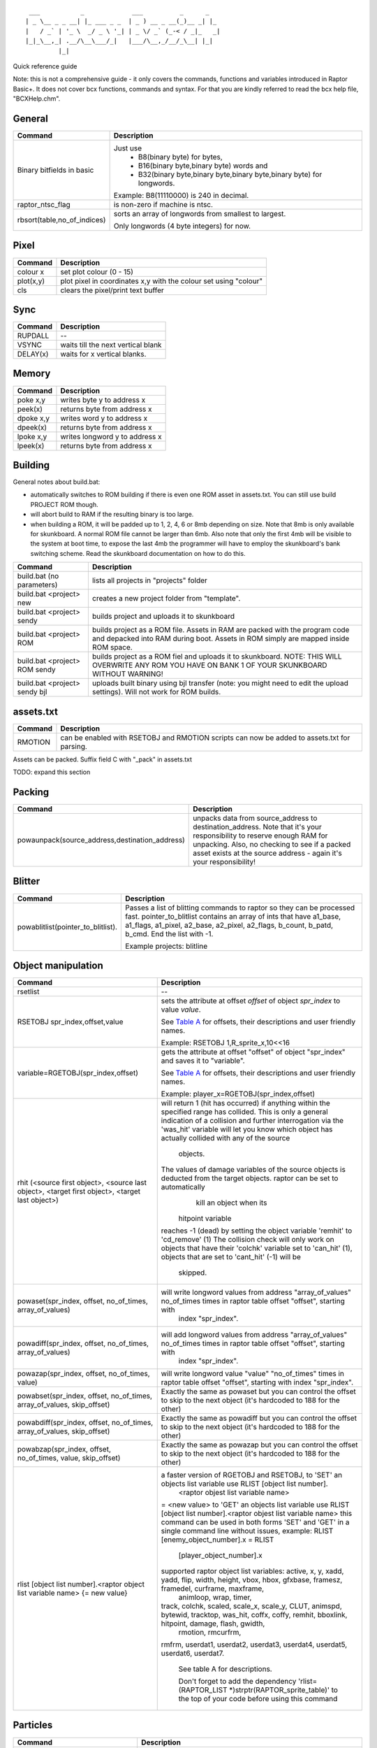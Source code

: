 ::

    ___           _             ___          _      _
   | _ \__ _ _ __| |_ ___ _ _  | _ ) __ _ __(_)__ _| |_
   |   / _` | '_ \  _/ _ \ '_| | _ \/ _` (_-< / _|_   _|
   |_|_\__,_| .__/\__\___/_|   |___/\__,_/__/_\__| |_|
            |_|


Quick reference guide
 
 
 
Note: this is not a comprehensive guide - it only covers
the commands, functions and variables introduced in
Raptor Basic+. It does not cover bcx functions, commands
and syntax. For that you are kindly referred to read the
bcx help file, "BCXHelp.chm".
 
 
 
 
General
-------

===========================  =============================================================================
Command                      Description
===========================  =============================================================================
Binary bitfields in basic    Just use 
                                    - B8(binary byte) for bytes,
                                    - B16(binary byte,binary byte) words and
                                    - B32(binary byte,binary byte,binary byte,binary byte) for longwords.

                             Example: B8(11110000) is 240 in decimal.
raptor_ntsc_flag             is non-zero if machine is ntsc.
rbsort(table,no_of_indices)  sorts an array of longwords from smallest to largest.

                             Only longwords (4 byte integers) for now.
===========================  =============================================================================
 
Pixel
-----

=========   ================================================================
Command     Description
=========   ================================================================
colour x    set plot colour (0 - 15)
plot(x,y)   plot pixel in coordinates x,y with the colour set using "colour"
cls         clears the pixel/print text buffer
=========   ================================================================

 
Sync
----
=========   ================================================================
Command     Description
=========   ================================================================
RUPDALL     --
VSYNC       waits till the next vertical blank
DELAY(x)    waits for x vertical blanks.
=========   ================================================================
 
Memory
------
=========   ================================================================
Command     Description
=========   ================================================================
poke x,y    writes byte y to address x
peek(x)     returns byte from address x
dpoke x,y   writes word y to address x
dpeek(x)    returns byte from address x
lpoke x,y   writes longword y to address x
lpeek(x)    returns byte from address x
=========   ================================================================
 
Building
--------
General notes about build.bat:

- automatically switches to ROM building if there is even one ROM asset in assets.txt. You can still use build PROJECT ROM though.
- will abort build to RAM if the resulting binary is too large.
- when building a ROM, it will be padded up to 1, 2, 4, 6 or 8mb depending on size. Note that 8mb is only available for skunkboard. A normal ROM file cannot be larger than 6mb. Also note that only the first 4mb will be visible to the system at boot time, to expose the last 4mb the programmer will have to employ the skunkboard's bank switching scheme. Read the skunkboard documentation on how to do this.

============================= ================================================================================
Command                       Description
============================= ================================================================================
build.bat (no parameters)     lists all projects in "projects" folder
build.bat <project> new       creates a new project folder from "template".
build.bat <project> sendy     builds project and uploads it to skunkboard
build.bat <project> ROM       builds project as a ROM file. Assets in RAM are packed with the program code and
                              depacked into RAM during boot. Assets in ROM simply are mapped inside ROM space.
build.bat <project> ROM sendy builds project as a ROM fiel and uploads it to skunkboard. NOTE: THIS WILL
                              OVERWRITE ANY ROM YOU HAVE ON BANK 1 OF YOUR SKUNKBOARD WITHOUT WARNING!
build.bat <project> sendy bjl uploads built binary using bjl transfer (note: you might need to edit the upload
                              settings). Will not work for ROM builds.
============================= ================================================================================
 
assets.txt
----------
============================= ================================================================================
Command                       Description
============================= ================================================================================
RMOTION                       can be enabled with RSETOBJ and RMOTION scripts can now be added to assets.txt
                              for parsing.
============================= ================================================================================

Assets can be packed. Suffix field C with "_pack" in assets.txt

TODO: expand this section

Packing
-------
============================================== ===========
Command                                        Description
============================================== ===========
powaunpack(source_address,destination_address) unpacks data from source_address to destination_address.
                                               Note that it's your responsibility to reserve enough RAM 
                                               for unpacking. Also, no checking to see if a packed asset
                                               exists at the source address - again it's your responsibility!
============================================== ===========


Blitter
-------
================================== ===========================================================
Command                            Description
================================== ===========================================================
powablitlist(pointer_to_blitlist). Passes a list of blitting commands to raptor so they can be
                                   processed fast. pointer_to_blitlist contains an array of
                                   ints that have a1_base, a1_flags, a1_pixel, a2_base,
                                   a2_pixel, a2_flags, b_count, b_patd, b_cmd.
                                   End the list with -1.

                                   Example projects: blitline
================================== ===========================================================


 
Object manipulation
-------------------
=============================================================================================== ===================================================================================================================================
Command                                                                                         Description
=============================================================================================== ===================================================================================================================================
rsetlist                                                                                        --
RSETOBJ spr_index,offset,value                                                                  sets the attribute at offset 
                                                                                                *offset* of object *spr_index* to value *value*.
                                                                                                
                                                                                                See `Table A`_ for offsets, their descriptions and user friendly names.
                                                                                                
                                                                                                Example: RSETOBJ 1,R_sprite_x,10<<16
                                                                                                
                                                                                                
variable=RGETOBJ(spr_index,offset)                                                              gets the attribute at offset "offset" of object "spr_index" and saves it to "variable".
                                                                                                
                                                                                                See `Table A`_ for offsets, their descriptions and user friendly names.
																			                    
                                                                                                Example: player_x=RGETOBJ(spr_index,offset)
																			
rhit (<source first object>, <source last object>, <target first object>, <target last object>) will return 1 (hit has occurred) if anything within the specified range has collided.
                                                                                                This is only a general indication of a collision and
                                                                                                further interrogation via the 'was_hit' variable will let you know which object has actually collided with any of the source 
																								objects.
                                                                                                The values of damage variables of the source objects is deducted from the target objects.  raptor can be set to automatically
																								kill an object when its
																			                    hitpoint variable
                                                                                                reaches -1 (dead) by setting the object variable 'remhit' to 'cd_remove' (1)
                                                                                                The collision check will only work on objects that have their 'colchk' variable set to 'can_hit' (1), objects that are set to 'cant_hit' (-1) will be
																			                    skipped.
powaset(spr_index, offset, no_of_times, array_of_values)                                        will write longword values from address "array_of_values" no_of_times times in raptor table offset "offset", starting with
																								index "spr_index".
powadiff(spr_index, offset, no_of_times, array_of_values)                                       will add longword values from address "array_of_values" no_of_times times in raptor table offset "offset", starting with
																								index "spr_index".
powazap(spr_index, offset, no_of_times, value)                                                  will write longword value "value" "no_of_times" times in raptor table offset "offset", starting with index "spr_index".
powabset(spr_index, offset, no_of_times, array_of_values, skip_offset)                          Exactly the same as powaset but you can control the offset to skip to the next object (it's hardcoded to 188 for the other)
powabdiff(spr_index, offset, no_of_times, array_of_values, skip_offset)                         Exactly the same as powadiff but you can control the offset to skip to the next object (it's hardcoded to 188 for the other)
powabzap(spr_index, offset, no_of_times, value, skip_offset)                                    Exactly the same as powazap but you can control the offset to skip to the next object (it's hardcoded to 188 for the other)
rlist [object list number].<raptor object list variable name> {= new value}                     a faster version of RGETOBJ and RSETOBJ, to 'SET' an objects list variable use RLIST [object list number].
																								<raptor objest list variable name>
                                                                                                = <new value>
                                                                                                to 'GET' an objects list variable use RLIST [object list number].<raptor objest list variable name>
                                                                                                this command can be used in both forms 'SET' and 'GET' in a single command line without issues, example: RLIST [enemy_object_number].x = RLIST
																			                    [player_object_number].x
                                                                                                
                                                                                                supported raptor object list variables: active, x, y, xadd, yadd, flip, width, height, vbox, hbox, gfxbase, framesz, framedel, curframe, maxframe,
																			                    animloop, wrap, timer,
                                                                                                track, colchk, scaled, scale_x, scale_y, CLUT, animspd, bytewid, tracktop, was_hit, coffx, coffy, remhit, bboxlink, hitpoint, damage, flash, gwidth,
																			                    rmotion, rmcurfrm,
                                                                                                rmfrm, userdat1, userdat2, userdat3, userdat4, userdat5, userdat6, userdat7.
																								
																								See table A for descriptions.
                                                                                                
																								Don't forget to add the dependency 'rlist=(RAPTOR_LIST \*)strptr(RAPTOR_sprite_table)' to the top of your code before using this command
=============================================================================================== ===================================================================================================================================

Particles
--------- 
================================== ===========
Command                            Description
================================== ===========
RPARTI                             -- 
RAPTOR_particles_GPU_erase         --
RAPTOR_particles_GPU_plot          --
RPARTI(address_of_particle_struct) *address_of_particle_struct* points to a 6 column by user definable rows
                                   table of longwords. First row must have (0,0,0,x,y,no_particles) and the other
                                   the particle definitions
                                   (angle, speed, angular speed, initial colour, colour decay (per frame), pixel life (in frames))
raptor_used_particles              -- 
raptor_free_particles              -- 
================================== ===========
 
Map module
----------
================================== ===========
Command                            Description
================================== ===========
RSETMAP                            --
================================== ===========
 
Colours
-------
====================================================== ===========
Command                                                Description
====================================================== ===========
loadclut palette_address,target_clut_number_of_indices takes the palette values at address "palette_address" and
                                                       copies them to CLUT "target_clut_number" (0 to 15).
                                                       *clut_number_of_indices* tells the routine how many to copy.
                                                       This routine can be used to set up anything from 2 to 256 palette indices at once.
fadepal(int clut_no,int fade_cols,int \*palette)       fades CLUT *clut_no* (0-15) to CLUT values address *palette*.
                                                       *fade_cols* is the number of CLUT entries to process.
                                                       Note that fade_cols is 0 based, so to fade 16 cols pass 15.
fadesingle(index_to_fade,desired_colour_in_16_bit_BBG) fades CLUT index *index_to_fade* to *desired_colour_in_16_bit_BBG*.
raptor_fade_delay                                      delay (in function calls) between steps (.word)
====================================================== ===========
 
Strings
-------
================================ ================================================================================
Command                          Description
================================ ================================================================================
print                            --
RPRINTINT                        --
bin2asc(number, digits, string$) converts number with (digits+1) digits very fast
                                 and render it to string$.

                                 Note that the number has to be an integer.

                                 Example: bin2asc(987,2,out$) will convert number 987 to string using 3 digits
                                 and place it into out$. If we used 3 instead of 2 we'd get "0987"

RPRINT string                    prints a static string to screen at coordinates set by RLOCATE.
                                 No fancy formatting allowed (i.e. it'll only work with something like
                                 RPRINT "hello". RPRINT "hello"&"world" will fail). Font is set via
                                 basic_r_indx and size from basic_r_size.
RLOCATE x,y                      Locates the cursor at coordinates x,y. Notice that those are pixel coordinates,
                                 not cursor coordinates.Font is set via basic_r_indx and size from basic_r_size.
basic_r_indx                     --
basic_r_size                     --
================================ ================================================================================
 
 
 
Scores
------
========================= ===========
Command                   Description
========================= ===========
raptor_mt_present         negative if no Memory Track is present
raptor_highscores_hex     points to the highscore table (10 entries, one longword each)
raptor_highscores_nam     points to the highscore names table (10 entries, 8 characters each, not null terminated)
hiscore_check(score,name) checks if score is a high score. name, like above, is 8 characters.
RAPTOR_resort_score_table re-sorts the highscores as well as the names.
RAPTOR_mt_save            saves the highscore table. Use it in combination with present.
raptor_user_savedata      points to 512 bytes for user data which will be appended to the MT save
========================= ===========
 
Sound/input engines
-------------------
Either U-235 or Zerosquare (selectable at rapapp.s via equate "player", 0=Zerosquare's player, 1=U-235 player)
 
U-235
=====
====================== ===========
Command                Description
====================== ===========
MODPLAY(mod_address)   plays a .mod file at address "mod_address"
MODPLAY(0)             stops .mod playing
GETPAD(x)              returns values from either pad 1 or 2.

                       Can be replaced by reading U235SE_pad1 and U235SE_pad2 directly.
SNDPLAYFREQ(voice,x,y) triggers sample x from module into channel "voice" at y frequency in Hz
MODVOL(x)              sets mod music volume (x in range 0 - 63)
SNDVOL(x)              sets global sfx volume (x in range 0 - 63)
SNDKILL(x)             stops playing sample at channel number x
SNDVOLRESET(x)         resets volume of current sample on channel x
SNDFREQRESET(x)        resets frequency of current sample on channel x
SNDDELTA(x,y)          set or adjust the volume on channel x to y (0 to 63)
SNDFREQ(x,y)           sets frequency of channel x to y (0 to 65535)
rotary_mode1           +1 = rotary, - 1 = jagpad (Port 1) (.l)
rotary_mode2           +1 = rotary, - 1 = jagpad (Port 2) (.l)
turn_direction1        rotary value (bigger is faster) - +=left / 0=nothing / - =right (Port 1) (.l)
turn_direction2        rotary value (bigger is faster) - +=left / 0=nothing / - =right (Port 2) (.l)
rotary_interval1       trim value for rotary (Port 1) (.l)
rotary_interval2       trim value for rotary (Port 2) (.l)
spin_delta1            value to add to turn_direction per increment (Port 1) (.l)
spin_delta2            value to add to turn_direction per increment (Port 2) (.l)
Direction pad masks    PAD_UP, PAD_U, PAD_DOWN, PAD_D, PAD_LEFT, PAD_L, PAD_RIGHT, PAD_R, PAD_HASH, PAD_9,
                       PAD_6, PAD_3, PAD_PAUSE, PAD_A, PAD_OPTION, PAD_STAR, PAD_7, PAD_4, PAD_1, PAD_0, PAD_8,
                       PAD_5, PAD_2, PAD_B, PAD_C.

                       Example: "if x band (PAD_U bor PAD_L) then" will check for up+left
====================== ===========

 
Zerosquare
==========
======================================================= =============================================================================================================================
Command                                                 Description
======================================================= =============================================================================================================================
ZEROPAD()                                               reads both pad ports and sends results back to variables zero_left_pad, zero_right_pad,
                                                        zero_mousex_delta, zero_mousey_delta and zero_rotary_delta.
                                                        By default the engine is configured to assume 2 joypads connected.
                                                        This command needs to be used in capitals.
                                                        example projects: chessboard, print
Input_SetNormalPadMode                                  sets up the engine to read two pads (enabled by default).
                                                        zero_left_pad and zero_right_pad can be read using these constants: Input_Pad_Pause, Input_Pad_A,
                                                        Input_Pad_Up, Input_Pad_Down, Input_Pad_Left, Input_Pad_Right, Input_Pad_C1, Input_Pad_B,
                                                        Input_Pad_Star, Input_Pad_7, Input_Pad_4, Input_Pad_1, Input_Pad_C2, Input_Pad_C, Input_Pad_0,
                                                        Input_Pad_8, Input_Pad_5, Input_Pad_2, Input_Pad_C3, Input_Pad_Option, Input_Pad_Sharp, Input_Pad_9,
                                                        Input_Pad_6, Input_Pad_3.
                                                        example: "if zero_left_pad band Input_Pad_Star" will check left pad for star button press.
Input_SetJoyPort1                                       enables joypad port 1 to be used for rotary/mouse input. This doesn't enable rotary/mouse mode.
                                                        zero_rotary_delta will give the number of rotary ticks since the last read command.
Input_SetJoyPort2                                       enables joypad port 2 to be used for rotary/mouse input. This doesn't enable rotary/mouse mode.
                                                        zero_rotary_delta will give the number of rotary ticks since the last read command.
Input_SetRotaryMode                                     enables rotary mode.
Input_SetAtariMouseMode                                 enables Atari mouse mode.
                                                        Input_Mouse_Left and Input_Mouse_Right are the masks to check for button presses
                                                        zero_mousex_delta, zero_mousey_delta are the number of mouse ticks in x and y axis since the last read command.
Input_SetAmigaMouseMode                                 enables Amiga mouse mode.
                                                        Input_Mouse_Left and Input_Mouse_Right are the masks to check for button presses
                                                        zero_mousex_delta, zero_mousey_delta are the number of mouse ticks in x and y axis since the last read command.
SNDZEROPLAY chan, start_address, len, frequency, params plays a sample starting from start_address with length len to channel chan with speed frequency and with flags params.
                                                        *Channel* should be from 1 to 4. start_address should be aligned to 4 bytes.
                                                        len should be a multiple of 4.
                                                        frequency should be an integer that divides the base frequency of 46168Hz.
                                                        So for example if it's set to 1, it'll play a sample at 46168Hz, a 2 will play a sample at 23084Hz etc.

                                                        Available flags are:
                                                                             - Zero_Audio_8bit_Signed (plays an 8-bit signed sample)
                                                                             - Zero_Audio_8bit_Unsigned (plays an 8 - bit unsigned sample)
                                                                             - Zero_Audio_8bit_muLaw (plays a 8 - bit compressed ?w sample)
                                                                             - Zero_Audio_Looping (enables sample loop).
======================================================= =============================================================================================================================
 
`Table A`_
----------
====================== ====== ===========
Offset's friendly name Offset Description   
====================== ====== ===========
R_sprite_obj           0      pointer to object in OL
R_sprite_active        4      active flag (-1 = inactive)
R_sprite_x             8      x position in 16.16
R_sprite_y             12     y position in 16.16
R_sprite_xadd          16     x velocity to add in 16.16
R_sprite_yadd          20     y velocity to add in 16.16
R_sprite_flip          24     if set, add _width to X and set mirror
R_sprite_width         28     width of sprite
R_sprite_height        32     height of sprite
R_sprite_vbox          36     vertical distance from midpoint for collision clipping
R_sprite_hbox          40     horizontal distance from midpoint for collision clipping
R_sprite_gfxbase       44     pointer to phrase aligned sprite bitmap data
R_sprite_framesz       48     size of sprite frame in bytes (offset to next frame)
R_sprite_framedel      52     vblanks till next sprite animation frame
R_sprite_curframe      56     current frame number (or 0 for no frames)
R_sprite_maxframe      60     maximum frame for sprite
R_sprite_animloop      64     -1 = loop animation, 1=terminate on loop
R_sprite_wrap          68     flag for wrap or disable on leaving screen
R_sprite_timer         72     frames to stay alive, or -2 for infinite
R_sprite_track         76     -1 = use fract update, else pointer to x.y co-ords
R_sprite_colchk        80     -1 = no collision detection
R_sprite_scaled        84     -1 = unscaled, 1 = scaled
R_sprite_scale_x       88     x-scaler
R_sprite_scale_y       92     y-scaler
R_sprite_CLUT          96     -1 for no change, else CLUT to use for sprite if <16bit
R_sprite_animspd       100    animation speed
R_sprite_bytewid       104    width of one scanline of sprite in bytes
R_sprite_tracktop      108    loop point for tracking, or -1 for exit
R_sprite_was_hit       112    set to +ve if by the collision routine if sprite hit
R_sprite_coffx         116    offset from center for bounding box (hbox)
R_sprite_coffy         120    offset from center for bounding box (vbox)
R_sprite_remhit        124    1 = remove if hit, else leave onscreen
R_sprite_bboxlink      128    -1, or pointer to bounding box link data
R_sprite_hitpoint      132    hitpoints of damage to take before removal
R_sprite_damage        136    damage to deal
R_sprite_flash         140    make sprite blink
R_sprite_gwidth        144    graphics width
R_sprite_rmotion       148    pointer to RMotion animation
R_sprite_rmcurfrm      152    RMotion internal
R_sprite_rmfrm         156    RMotion internal
R_sprite_userdat1      160    Reserved for future expansion
R_sprite_userdat2      164    Reserved for future expansion
R_sprite_userdat3      168    Reserved for future expansion
R_sprite_userdat4      172    Reserved for future expansion
R_sprite_userdat5      176    Reserved for future expansion
R_sprite_userdat6      180    Reserved for future expansion
R_sprite_userdat7      184    Reserved for future expansion
====================== ====== ===========

